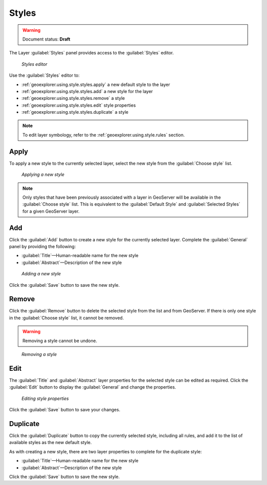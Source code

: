 .. _geoexplorer.using.style.styles:Styles======.. warning:: Document status: **Draft** The Layer :guilabel:`Styles` panel provides access to the :guilabel:`Styles` editor. .. figure:: images/panel_style_styles.png   *Styles editor*Use the :guilabel:`Styles` editor to:* :ref:`geoexplorer.using.style.styles.apply` a new default style to the layer* :ref:`geoexplorer.using.style.styles.add` a new style for the layer* :ref:`geoexplorer.using.style.styles.remove` a style* :ref:`geoexplorer.using.style.styles.edit` style properties* :ref:`geoexplorer.using.style.styles.duplicate` a style.. note:: To edit layer symbology, refer to the :ref:`geoexplorer.using.style.rules` section... _geoexplorer.using.style.styles.apply:Apply-----To apply a new style to the currently selected layer, select the new style from the :guilabel:`Choose style` list... figure:: images/panel_style_styles_apply.png   *Applying a new style*.. note:: Only styles that have been previously associated with a layer in GeoServer will be available in the :guilabel:`Choose style` list. This is equivalent to the :guilabel:`Default Style` and :guilabel:`Selected Styles` for a given GeoServer layer... _geoexplorer.using.style.styles.add:Add---Click the :guilabel:`Add` button to create a new style for the currently selected layer. Complete the :guilabel:`General` panel by providing the following:* :guilabel:`Title`—Human-readable name for the new style* :guilabel:`Abstract`—Description of the new style.. figure:: images/panel_style_styles_add.png   *Adding a new style*   Click the :guilabel:`Save` button to save the new style... _geoexplorer.using.style.styles.remove:Remove------Click the :guilabel:`Remove` button to delete the selected style from the list and from GeoServer. If there is only one style in the :guilabel:`Choose style` list, it cannot be removed... warning:: Removing a style cannot be undone... figure:: images/panel_style_styles_remove.png   *Removing a style*.. _geoexplorer.using.style.styles.edit:Edit----The :guilabel:`Title` and :guilabel:`Abstract` layer properties for the selected style can be edited as required. Click the :guilabel:`Edit` button to display the :guilabel:`General` and change the properties... figure:: images/panel_style_styles_edit.png   *Editing style properties* Click the :guilabel:`Save` button to save your changes... _geoexplorer.using.style.styles.duplicate:Duplicate---------Click the :guilabel:`Duplicate` button to copy the currently selected style, including all rules, and add it to the list of available styles as the new default style.As with creating a new style, there are two layer properties to complete for the duplicate style:* :guilabel:`Title`—Human-readable name for the new style* :guilabel:`Abstract`—Description of the new styleClick the :guilabel:`Save` button to save the new style.